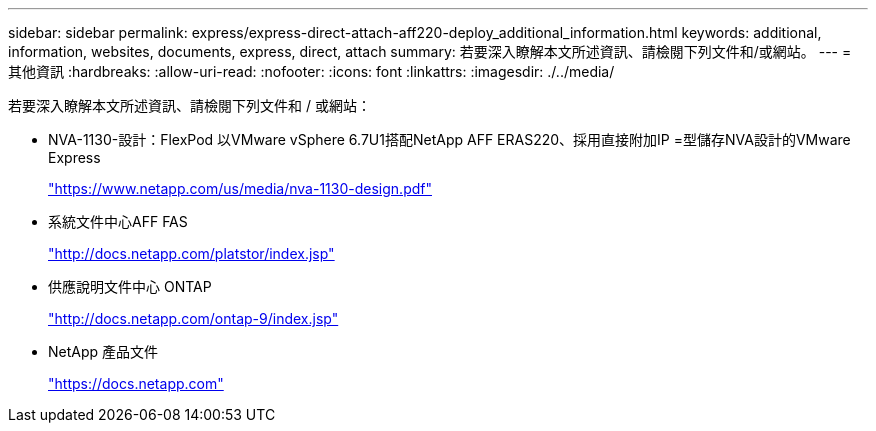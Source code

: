 ---
sidebar: sidebar 
permalink: express/express-direct-attach-aff220-deploy_additional_information.html 
keywords: additional, information, websites, documents, express, direct, attach 
summary: 若要深入瞭解本文所述資訊、請檢閱下列文件和/或網站。 
---
= 其他資訊
:hardbreaks:
:allow-uri-read: 
:nofooter: 
:icons: font
:linkattrs: 
:imagesdir: ./../media/


[role="lead"]
若要深入瞭解本文所述資訊、請檢閱下列文件和 / 或網站：

* NVA-1130-設計：FlexPod 以VMware vSphere 6.7U1搭配NetApp AFF ERAS220、採用直接附加IP =型儲存NVA設計的VMware Express
+
https://www.netapp.com/us/media/nva-1130-design.pdf["https://www.netapp.com/us/media/nva-1130-design.pdf"^]

* 系統文件中心AFF FAS
+
http://docs.netapp.com/platstor/index.jsp["http://docs.netapp.com/platstor/index.jsp"^]

* 供應說明文件中心 ONTAP
+
http://docs.netapp.com/ontap-9/index.jsp["http://docs.netapp.com/ontap-9/index.jsp"^]

* NetApp 產品文件
+
https://docs.netapp.com["https://docs.netapp.com"^]


